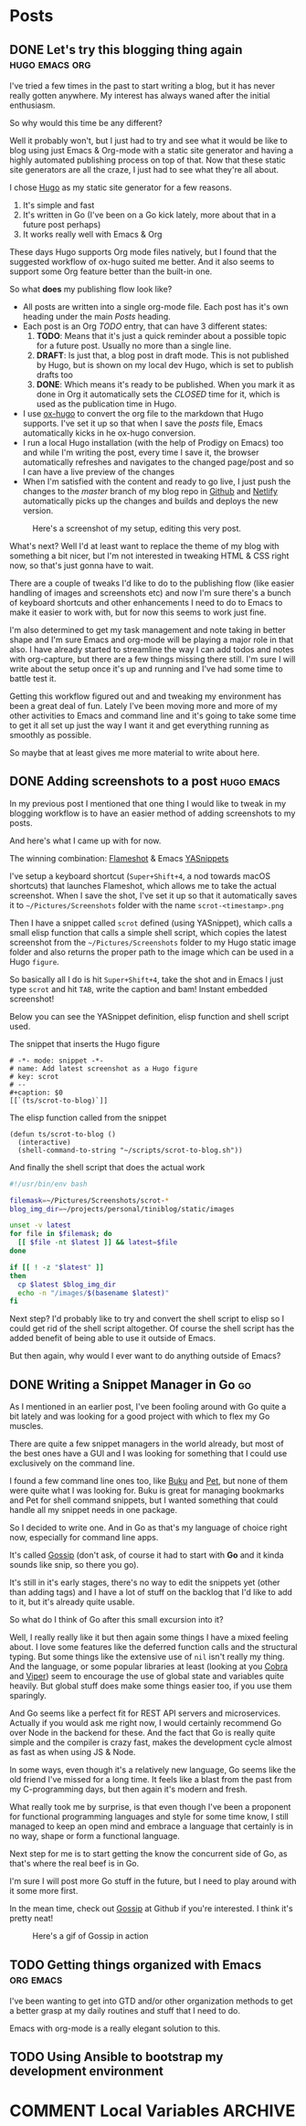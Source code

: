 #+STARTUP: content
#+STARTUP: logdone
#+AUTHOR: Tuomo Syvänperä
#+TODO: TODO DRAFT | DONE

#+HUGO_BASE_DIR: ../
#+HUGO_AUTO_SET_LASTMOD: t

* Posts
:PROPERTIES:
:EXPORT_HUGO_SECTION: posts
:EXPORT_HUGO_TYPE: post
:END:
** DONE Let's try this blogging thing again                    :hugo:emacs:org:
CLOSED: [2019-05-02 Thu 13:39]
:PROPERTIES:
:EXPORT_FILE_NAME: here-we-go-again
:END:

I've tried a few times in the past to start writing a blog, but it has never
really gotten anywhere. My interest has always waned after the initial
enthusiasm.

So why would this time be any different?

Well it probably won't, but I just had to try and see what it would be like
to blog using just Emacs & Org-mode with a static site generator and having
a highly automated publishing process on top of that.
Now that these static site generators are all the craze, I just had to see
what they're all about.

I chose [[https://gohugo.io/][Hugo]] as my static site generator for a few reasons.
1. It's simple and fast
2. It's written in Go (I've been on a Go kick lately, more about that in a
   future post perhaps)
3. It works really well with Emacs & Org

These days Hugo supports Org mode files natively, but I found that the
suggested workflow of ox-hugo suited me better. And it also seems to
support some Org feature better than the built-in one.

So what *does* my publishing flow look like?

- All posts are written into a single org-mode file. Each post has it's
  own heading under the main /Posts/ heading.
- Each post is an Org /TODO/ entry, that can have 3 different states:
  1. *TODO*: Means that it's just a quick reminder about a possible topic for a
     future post. Usually no  more than a single line.
  2. *DRAFT*: Is just that, a blog post in draft mode. This is not published by
     Hugo, but is shown on my local dev Hugo, which is set to publish drafts too
  3. *DONE*: Which means it's ready to be published. When you mark it as done in
     Org it automatically sets the /CLOSED/ time for it, which is used as the
     publication time in Hugo.
- I use [[https://ox-hugo.scripter.co/][ox-hugo]] to convert the org file to the markdown that Hugo
  supports. I've set it up so that when I save the /posts/ file, Emacs
  automatically kicks in he ox-hugo conversion.
- I run a local Hugo installation (with the help of Prodigy on Emacs) too and
  while I'm writing the post, every time I save it, the browser automatically
  refreshes and navigates to the changed page/post and so I can have a live
  preview of the changes
- When I'm satisfied with the content and ready to go live, I just push the
  changes to the /master/ branch of my blog repo in [[https://github.com/][Github]] and [[http://www.netlify.com][Netlify]]
  automatically picks up the changes and builds and deploys the new version.

#+caption: Here's a screenshot of my setup, editing this very post.
[[/images/img-2019-05-02-132213.png]]

What's next? Well I'd at least want to replace the theme of my blog with
something a bit nicer, but I'm not interested in tweaking HTML & CSS right
now, so that's just gonna have to wait.

There are a couple of tweaks I'd like to do to the publishing flow (like
easier handling of images and screenshots etc) and now I'm sure there's
a bunch of keyboard shortcuts and other enhancements I need to do to Emacs
to make it easier to work with, but for now this seems to work just fine.

I'm also determined to get my task management and note taking in better shape
and I'm sure Emacs and org-mode will be playing a major role in that also.
I have already started to streamline the way I can add todos and notes with
org-capture, but there are a few things missing there still. I'm sure I will
write about the setup once it's up and running and I've had some time to battle
test it.

Getting this workflow figured out and and tweaking my environment has been a
great deal of fun. Lately I've been moving more and more of my other activities
to Emacs and command line and it's going to take some time to get it all set up
just the way I want it and get everything running as smoothly as possible.

So maybe that at least gives me more material to write about here.

** DONE Adding screenshots to a post                               :hugo:emacs:
CLOSED: [2019-05-04 Sat 21:38]
:PROPERTIES:
:EXPORT_FILE_NAME: adding-screenshots-to-a-post
:END:

In my previous post I mentioned that one thing I would like to tweak in my
blogging workflow is to have an easier method of adding screenshots to my posts.

And here's what I came up with for now.

The winning combination: [[https://flameshot.js.org/#/][Flameshot]] & Emacs [[https://github.com/joaotavora/yasnippet][YASnippets]]

I've setup a keyboard shortcut (=Super+Shift+4=, a nod towards macOS shortcuts)
that launches Flameshot, which allows me to take the actual screenshot. When I
save the shot, I've set it up so that it automatically saves it to
=~/Pictures/Screenshots= folder with the name =scrot-<timestamp>.png=

Then I have a snippet called =scrot= defined (using YASnippet), which calls a
small elisp function that calls a simple shell script, which copies the latest
screenshot from the =~/Pictures/Screenshots= folder to my Hugo static image
folder and also returns the proper path to the image which can be used in a Hugo
=figure=.

So basically all I do is hit =Super+Shift+4=, take the shot and in Emacs I just
type =scrot= and hit ~TAB~, write the caption and bam! Instant embedded
screenshot!

Below you can see the YASnippet definition, elisp function and shell script used.

#+caption: The snippet that inserts the Hugo figure
#+BEGIN_SRC elisp
# -*- mode: snippet -*-
# name: Add latest screenshot as a Hugo figure
# key: scrot
# --
#+caption: $0
[[`(ts/scrot-to-blog)`]]
#+END_SRC

#+caption: The elisp function called from the snippet
#+BEGIN_SRC elisp
(defun ts/scrot-to-blog ()
  (interactive)
  (shell-command-to-string "~/scripts/scrot-to-blog.sh"))
#+END_SRC

#+caption: And finally the shell script that does the actual work
#+BEGIN_SRC bash
#!/usr/bin/env bash

filemask=~/Pictures/Screenshots/scrot-*
blog_img_dir=~/projects/personal/tiniblog/static/images

unset -v latest
for file in $filemask; do
  [[ $file -nt $latest ]] && latest=$file
done

if [[ ! -z "$latest" ]]
then
  cp $latest $blog_img_dir
  echo -n "/images/$(basename $latest)"
fi
#+END_SRC

Next step? I'd probably like to try and convert the shell script to elisp so I
could get rid of the shell script altogether. Of course the shell script has the
added benefit of being able to use it outside of Emacs.

But then again, why would I ever want to do anything outside of Emacs?

** DONE Writing a Snippet Manager in Go                                    :go:
CLOSED: [2019-05-17 Fri 11:31]
:PROPERTIES:
:EXPORT_FILE_NAME: writing-a-snippet-manager-in-go
:END:

As I mentioned in an earlier post, I've been fooling around with Go quite a bit
lately and was looking for a good project with which to flex my Go muscles.

There are quite a few snippet managers in the world already, but most of the
best ones have a GUI and I was looking for something that I could use
exclusively on the command line.

I found a few command line ones too, like [[https://github.com/jarun/Buku][Buku]] and [[https://github.com/knqyf263/pet][Pet]], but none of them were
quite what I was looking for. Buku is great for managing bookmarks and Pet for
shell command snippets, but I wanted something that could handle all my snippet
needs in one package.

So I decided to write one. And in Go as that's my language of choice right now,
especially for command line apps.

It's called [[https://github.com/syvanpera/gossip][Gossip]] (don't ask, of course it had to start with *Go* and it kinda
sounds like snip, so there you go).

It's still in it's early stages, there's no way to edit the snippets yet (other
than adding tags) and I have a lot of stuff on the backlog that I'd like to add
to it, but it's already quite usable.

So what do I think of Go after this small excursion into it?

Well, I really really like it but then again some things I have a mixed feeling
about. I love some features like the deferred function calls and the structural
typing. But some things like the extensive use of ~nil~ isn't really my thing.
And the language, or some popular libraries at least (looking at you [[https://github.com/spf13/cobra][Cobra]] and
[[https://github.com/spf13/viper][Viper]]) seem to encourage the use of global state and variables quite heavily.
But global stuff does make some things easier too, if you use them sparingly.

And Go seems like a perfect fit for REST API servers and microservices. Actually
if you would ask me right now, I would certainly recommend Go over Node in the
backend for these. And the fact that Go is really quite simple and the compiler
is crazy fast, makes the development cycle almost as fast as when using JS &
Node.

In some ways, even though it's a relatively new language, Go seems like the old
friend I've missed for a long time. It feels like a blast from the past from my
C-programming days, but then again it's modern and fresh.

What really took me by surprise, is that even though I've been a proponent for
functional programming languages and style for some time know, I still managed
to keep an open mind and embrace a language that certainly is in no way, shape
or form a functional language.

Next step for me is to start getting the know the concurrent side of Go, as
that's where the real beef is in Go.

I'm sure I will post more Go stuff in the future, but I need to play around with
it some more first.

In the mean time, check out [[https://github.com/syvanpera/gossip][Gossip]] at Github if you're interested. I think it's
pretty neat!

#+caption: Here's a gif of Gossip in action
[[/images/gossip-demo.gif]]

** TODO Getting things organized with Emacs                        :org:emacs:
:PROPERTIES:
:EXPORT_FILE_NAME: getting-things-organized-with-emacs
:END:

I've been wanting to get into GTD and/or other organization methods to get a
better grasp at my daily routines and stuff that I need to do.

Emacs with org-mode is a really elegant solution to this.

** TODO Using Ansible to bootstrap my development environment
:PROPERTIES:
:EXPORT_FILE_NAME: using-ansible-to-bootstrap-my-development-environment
:END:

* COMMENT Local Variables                                              :ARCHIVE:
# Local Variables:
# eval: (org-hugo-auto-export-mode)
# End:
